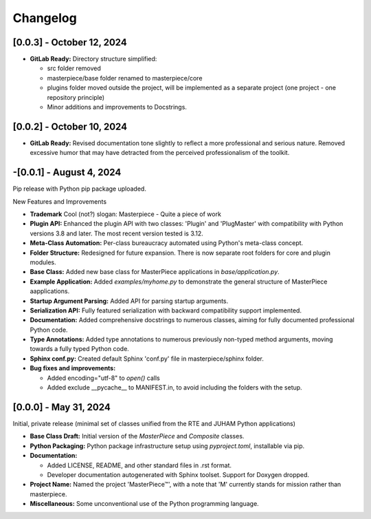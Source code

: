 Changelog
=========

[0.0.3] - October 12, 2024
--------------------------

- **GitLab Ready:**  Directory structure simplified:

  - src folder removed
  - masterpiece/base folder renamed to masterpiece/core
  - plugins folder moved outside the project, will be implemented as a separate project (one project - one repository principle)
  - Minor additions and improvements to Docstrings.


[0.0.2] - October 10, 2024
--------------------------

- **GitLab Ready:**  Revised documentation tone slightly to reflect a more professional and serious nature. Removed excessive humor that may have detracted from the perceived professionalism of the toolkit. 



-[0.0.1] - August 4, 2024
--------------------------

Pip release with Python pip package uploaded.

New Features and Improvements

- **Trademark** Cool (not?) slogan: Masterpiece - Quite a piece of work
- **Plugin API:** Enhanced the plugin API with two classes: 'Plugin' and 'PlugMaster' with compatibility with Python
  versions 3.8 and later. The most recent version tested is 3.12. 
- **Meta-Class Automation:** Per-class bureaucracy automated using Python's meta-class concept.
- **Folder Structure:** Redesigned for future expansion. There is now separate root folders for core and plugin modules.
- **Base Class:** Added new base class for MasterPiece applications in `base/application.py`.
- **Example Application:** Added `examples/myhome.py` to demonstrate the general structure of MasterPiece aapplications.
- **Startup Argument Parsing:** Added API for parsing startup arguments.
- **Serialization API:** Fully featured serialization with backward compatibility support implemented.
- **Documentation:** Added comprehensive docstrings to numerous classes, aiming for fully documented professional Python code.
- **Type Annotations:** Added type annotations to numerous previously non-typed method arguments, moving towards a fully typed Python code.
- **Sphinx conf.py:** Created default Sphinx 'conf.py' file in masterpiece/sphinx folder. 
- **Bug fixes and improvements:**
  
  - Added encoding="utf-8" to `open()` calls
  - Added exclude __pycache__ to MANIFEST.in, to avoid including the folders with the setup.


[0.0.0] - May 31, 2024
----------------------

Initial, private release (minimal set of classes unified from the RTE and JUHAM Python applications)

- **Base Class Draft:** Initial version of the `MasterPiece` and `Composite` classes.
- **Python Packaging:** Python package infrastructure setup using `pyproject.toml`, installable via pip.
- **Documentation:**
  
  - Added LICENSE, README, and other standard files in .rst format.
  - Developer documentation autogenerated with Sphinx toolset. Support for Doxygen dropped.
- **Project Name:** Named the project 'MasterPiece™', with a note that 'M' currently stands for mission rather than masterpiece.
- **Miscellaneous:** Some unconventional use of the Python programming language.

